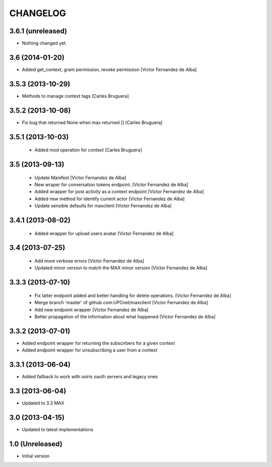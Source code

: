 CHANGELOG
==========

3.6.1 (unreleased)
------------------

- Nothing changed yet.


3.6 (2014-01-20)
----------------

* Added get_context, grant permission, revoke permission [Victor Fernandez de Alba]

3.5.3 (2013-10-29)
------------------

* Methods to manage context tags [Carles Bruguera]

3.5.2 (2013-10-08)
------------------

* Fix bug that returned None when max returned [] [Carles Bruguera]

3.5.1 (2013-10-03)
------------------

 * Added mod operation for context [Carles Bruguera]

3.5 (2013-09-13)
----------------

 * Update Manifest [Victor Fernandez de Alba]
 * New wraper for conversation tokens endpoint. [Victor Fernandez de Alba]
 * Added wrapper for post activity as a context endpoint [Victor Fernandez de Alba]
 * Added new method for identify current actor [Victor Fernandez de Alba]
 * Update sensible defaults for maxclient [Victor Fernandez de Alba]

3.4.1 (2013-08-02)
------------------

 * Added wrapper for upload users avatar [Victor Fernandez de Alba]

3.4 (2013-07-25)
----------------

 * Add more verbose errors [Victor Fernandez de Alba]
 * Updated minor version to match the MAX minor version [Victor Fernandez de Alba]

3.3.3 (2013-07-10)
------------------

 * Fix latter endpoint added and better handling for delete operations. [Victor Fernandez de Alba]
 * Merge branch 'master' of github.com:UPCnet/maxclient [Victor Fernandez de Alba]
 * Add new endpoint wrapper [Victor Fernandez de Alba]
 * Better propagation of the information about what happened [Victor Fernandez de Alba]

3.3.2 (2013-07-01)
------------------
* Added endpoint wrapper for returning the subscirbers for a given context
* Added endpoint wrapper for unsubscribing a user from a context

3.3.1 (2013-06-04)
------------------
* Added fallback to work with osiris oauth servers and legacy ones

3.3 (2013-06-04)
----------------
* Updated to 3.3 MAX

3.0 (2013-04-15)
----------------
* Updated to latest implementations

1.0 (Unreleased)
----------------
*  Initial version
